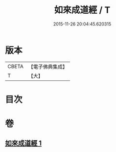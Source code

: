 #+TITLE: 如來成道經 / T
#+DATE: 2015-11-26 20:04:45.620315
* 版本
 |     CBETA|【電子佛典集成】|
 |         T|【大】     |

* 目次
* 卷
** [[file:KR6u0026_001.txt][如來成道經 1]]
